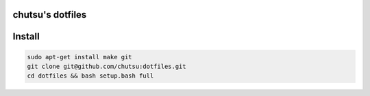 chutsu's dotfiles 
=================

.. image:: https://github.com/chutsu/dotfiles/workflows/ci.yml/badge.svg
  :target: https://github.com/chutsu/dotfiles/actions/workflows/ci.yml
  
Install
=======

.. code-block::

  sudo apt-get install make git
  git clone git@github.com/chutsu:dotfiles.git
  cd dotfiles && bash setup.bash full
